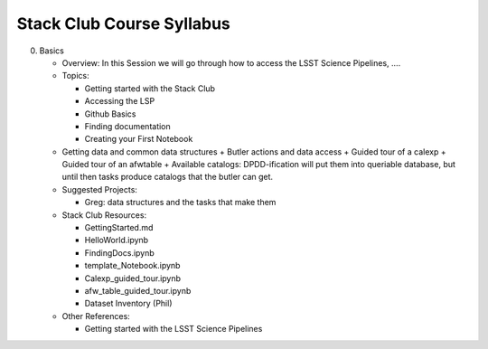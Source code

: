 Stack Club Course Syllabus
==========================

0. Basics

   - Overview: In this Session we will go through how to access the LSST Science Pipelines, ….
   - Topics:

     + Getting started with the Stack Club
     + Accessing the LSP
     + Github Basics
     + Finding documentation
     + Creating your First Notebook

   - Getting data and common data structures
     + Butler actions and data access
     + Guided tour of a calexp 
     + Guided tour of an afwtable
     + Available catalogs: DPDD-ification will put them into queriable database, but until then tasks produce catalogs that the butler can get. 
     
   - Suggested Projects:

     + Greg: data structures and the tasks that make them

   - Stack Club Resources:

     + GettingStarted.md
     + HelloWorld.ipynb
     + FindingDocs.ipynb
     + template_Notebook.ipynb 
     + Calexp_guided_tour.ipynb
     + afw_table_guided_tour.ipynb
     + Dataset Inventory (Phil)

   - Other References:

     + Getting started with the LSST Science Pipelines
